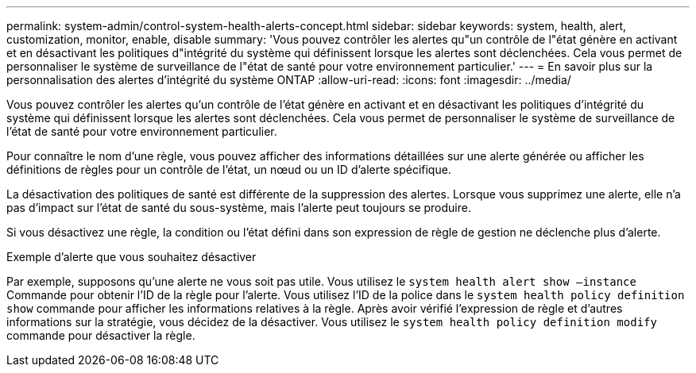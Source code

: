 ---
permalink: system-admin/control-system-health-alerts-concept.html 
sidebar: sidebar 
keywords: system, health, alert, customization, monitor, enable, disable 
summary: 'Vous pouvez contrôler les alertes qu"un contrôle de l"état génère en activant et en désactivant les politiques d"intégrité du système qui définissent lorsque les alertes sont déclenchées. Cela vous permet de personnaliser le système de surveillance de l"état de santé pour votre environnement particulier.' 
---
= En savoir plus sur la personnalisation des alertes d'intégrité du système ONTAP
:allow-uri-read: 
:icons: font
:imagesdir: ../media/


[role="lead"]
Vous pouvez contrôler les alertes qu'un contrôle de l'état génère en activant et en désactivant les politiques d'intégrité du système qui définissent lorsque les alertes sont déclenchées. Cela vous permet de personnaliser le système de surveillance de l'état de santé pour votre environnement particulier.

Pour connaître le nom d'une règle, vous pouvez afficher des informations détaillées sur une alerte générée ou afficher les définitions de règles pour un contrôle de l'état, un nœud ou un ID d'alerte spécifique.

La désactivation des politiques de santé est différente de la suppression des alertes. Lorsque vous supprimez une alerte, elle n'a pas d'impact sur l'état de santé du sous-système, mais l'alerte peut toujours se produire.

Si vous désactivez une règle, la condition ou l'état défini dans son expression de règle de gestion ne déclenche plus d'alerte.

.Exemple d'alerte que vous souhaitez désactiver
Par exemple, supposons qu'une alerte ne vous soit pas utile. Vous utilisez le `system health alert show –instance` Commande pour obtenir l'ID de la règle pour l'alerte. Vous utilisez l'ID de la police dans le `system health policy definition show` commande pour afficher les informations relatives à la règle. Après avoir vérifié l'expression de règle et d'autres informations sur la stratégie, vous décidez de la désactiver. Vous utilisez le `system health policy definition modify` commande pour désactiver la règle.
